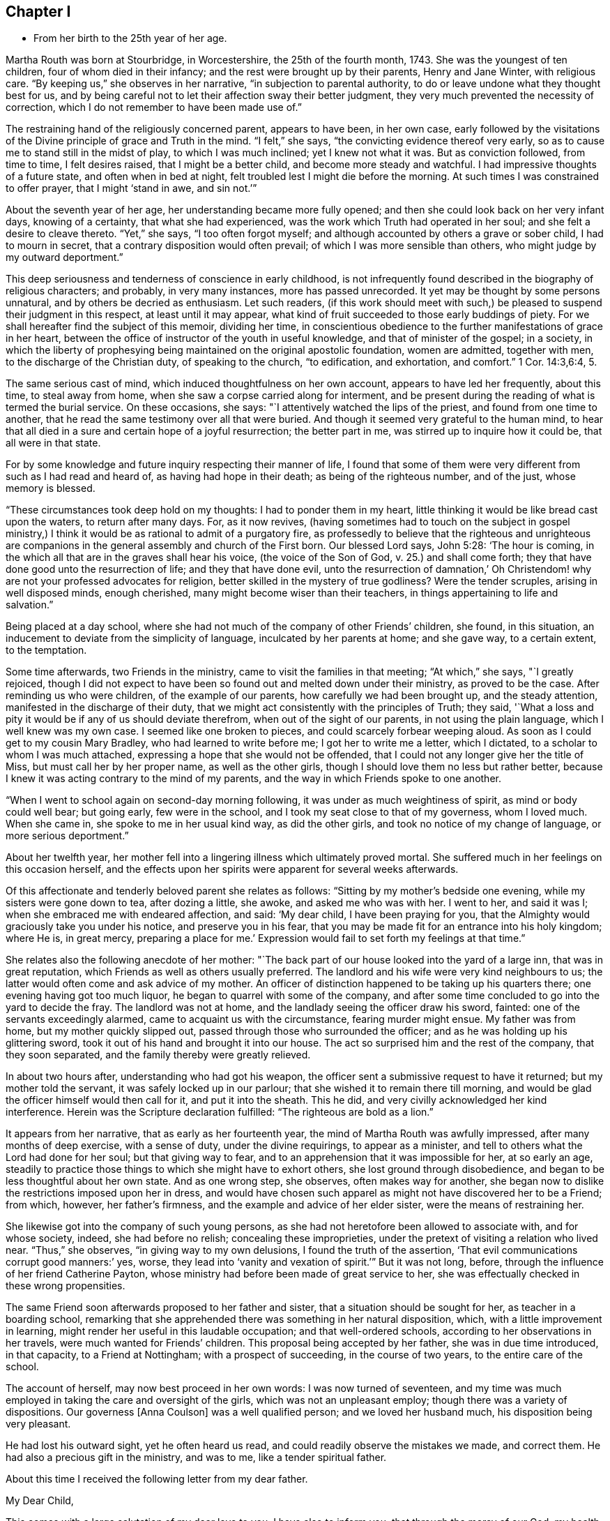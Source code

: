 == Chapter I

[.chapter-synopsis]
* From her birth to the 25th year of her age.

Martha Routh was born at Stourbridge, in Worcestershire, the 25th of the fourth month,
1743.
She was the youngest of ten children, four of whom died in their infancy;
and the rest were brought up by their parents, Henry and Jane Winter,
with religious care.
"`By keeping us,`" she observes in her narrative, "`in subjection to parental authority,
to do or leave undone what they thought best for us,
and by being careful not to let their affection sway their better judgment,
they very much prevented the necessity of correction,
which I do not remember to have been made use of.`"

The restraining hand of the religiously concerned parent, appears to have been,
in her own case,
early followed by the visitations of the Divine principle of grace and Truth in the mind.
"`I felt,`" she says, "`the convicting evidence thereof very early,
so as to cause me to stand still in the midst of play, to which I was much inclined;
yet I knew not what it was.
But as conviction followed, from time to time, I felt desires raised,
that I might be a better child, and become more steady and watchful.
I had impressive thoughts of a future state, and often when in bed at night,
felt troubled lest I might die before the morning.
At such times I was constrained to offer prayer, that I might '`stand in awe,
and sin not.`'`"

About the seventh year of her age, her understanding became more fully opened;
and then she could look back on her very infant days, knowing of a certainty,
that what she had experienced, was the work which Truth had operated in her soul;
and she felt a desire to cleave thereto.
"`Yet,`" she says, "`I too often forgot myself;
and although accounted by others a grave or sober child, I had to mourn in secret,
that a contrary disposition would often prevail;
of which I was more sensible than others, who might judge by my outward deportment.`"

This deep seriousness and tenderness of conscience in early childhood,
is not infrequently found described in the biography of religious characters;
and probably, in very many instances, more has passed unrecorded.
It yet may be thought by some persons unnatural, and by others be decried as enthusiasm.
Let such readers,
(if this work should meet with such,) be pleased
to suspend their judgment in this respect,
at least until it may appear,
what kind of fruit succeeded to those early buddings of piety.
For we shall hereafter find the subject of this memoir, dividing her time,
in conscientious obedience to the further manifestations of grace in her heart,
between the office of instructor of the youth in useful knowledge,
and that of minister of the gospel; in a society,
in which the liberty of prophesying being
maintained on the original apostolic foundation,
women are admitted, together with men, to the discharge of the Christian duty,
of speaking to the church, "`to edification, and exhortation, and comfort.`"
1 Cor. 14:3,6:4, 5.

The same serious cast of mind, which induced thoughtfulness on her own account,
appears to have led her frequently, about this time, to steal away from home,
when she saw a corpse carried along for interment,
and be present during the reading of what is termed the burial service.
On these occasions, she says: "`I attentively watched the lips of the priest,
and found from one time to another,
that he read the same testimony over all that were buried.
And though it seemed very grateful to the human mind,
to hear that all died in a sure and certain hope of a joyful resurrection;
the better part in me, was stirred up to inquire how it could be,
that all were in that state.

For by some knowledge and future inquiry respecting their manner of life,
I found that some of them were very different from such as I had read and heard of,
as having had hope in their death; as being of the righteous number, and of the just,
whose memory is blessed.

"`These circumstances took deep hold on my thoughts: I had to ponder them in my heart,
little thinking it would be like bread cast upon the waters, to return after many days.
For, as it now revives,
(having sometimes had to touch on the subject in gospel ministry,) I
think it would be as rational to admit of a purgatory fire,
as professedly to believe that the righteous and unrighteous are
companions in the general assembly and church of the First born.
Our blessed Lord says, John 5:28: '`The hour is coming,
in the which all that are in the graves shall hear his voice,
(the voice of the Son of God, v. 25.) and shall come forth;
they that have done good unto the resurrection of life; and they that have done evil,
unto the resurrection of damnation,`' Oh Christendom!
why are not your professed advocates for religion,
better skilled in the mystery of true godliness?
Were the tender scruples, arising in well disposed minds, enough cherished,
many might become wiser than their teachers,
in things appertaining to life and salvation.`"

Being placed at a day school,
where she had not much of the company of other Friends`' children, she found,
in this situation, an inducement to deviate from the simplicity of language,
inculcated by her parents at home; and she gave way, to a certain extent,
to the temptation.

Some time afterwards, two Friends in the ministry,
came to visit the families in that meeting; "`At which,`" she says, "`I greatly rejoiced,
though I did not expect to have been so found out and melted down under their ministry,
as proved to be the case.
After reminding us who were children, of the example of our parents,
how carefully we had been brought up, and the steady attention,
manifested in the discharge of their duty,
that we might act consistently with the principles of Truth; they said,
'`What a loss and pity it would be if any of us should deviate therefrom,
when out of the sight of our parents, in not using the plain language,
which I well knew was my own case.
I seemed like one broken to pieces, and could scarcely forbear weeping aloud.
As soon as I could get to my cousin Mary Bradley, who had learned to write before me;
I got her to write me a letter, which I dictated,
to a scholar to whom I was much attached,
expressing a hope that she would not be offended,
that I could not any longer give her the title of Miss,
but must call her by her proper name, as well as the other girls,
though I should love them no less but rather better,
because I knew it was acting contrary to the mind of my parents,
and the way in which Friends spoke to one another.

"`When I went to school again on second-day morning following,
it was under as much weightiness of spirit, as mind or body could well bear;
but going early, few were in the school,
and I took my seat close to that of my governess, whom I loved much.
When she came in, she spoke to me in her usual kind way, as did the other girls,
and took no notice of my change of language, or more serious deportment.`"

About her twelfth year,
her mother fell into a lingering illness which ultimately proved mortal.
She suffered much in her feelings on this occasion herself,
and the effects upon her spirits were apparent for several weeks afterwards.

Of this affectionate and tenderly beloved parent she relates as follows:
"`Sitting by my mother`'s bedside one evening, while my sisters were gone down to tea,
after dozing a little, she awoke, and asked me who was with her.
I went to her, and said it was I; when she embraced me with endeared affection, and said:
'`My dear child, I have been praying for you,
that the Almighty would graciously take you under his notice,
and preserve you in his fear,
that you may be made fit for an entrance into his holy kingdom; where He is,
in great mercy, preparing a place for me.`'
Expression would fail to set forth my feelings at that time.`"

She relates also the following anecdote of her mother:
"`The back part of our house looked into the yard of a large inn,
that was in great reputation, which Friends as well as others usually preferred.
The landlord and his wife were very kind neighbours to us;
the latter would often come and ask advice of my mother.
An officer of distinction happened to be taking up his quarters there;
one evening having got too much liquor, he began to quarrel with some of the company,
and after some time concluded to go into the yard to decide the fray.
The landlord was not at home, and the landlady seeing the officer draw his sword,
fainted: one of the servants exceedingly alarmed,
came to acquaint us with the circumstance, fearing murder might ensue.
My father was from home, but my mother quickly slipped out,
passed through those who surrounded the officer;
and as he was holding up his glittering sword,
took it out of his hand and brought it into our house.
The act so surprised him and the rest of the company, that they soon separated,
and the family thereby were greatly relieved.

In about two hours after, understanding who had got his weapon,
the officer sent a submissive request to have it returned;
but my mother told the servant, it was safely locked up in our parlour;
that she wished it to remain there till morning,
and would be glad the officer himself would then call for it, and put it into the sheath.
This he did, and very civilly acknowledged her kind interference.
Herein was the Scripture declaration fulfilled: "`The righteous are bold as a lion.`"

It appears from her narrative, that as early as her fourteenth year,
the mind of Martha Routh was awfully impressed, after many months of deep exercise,
with a sense of duty, under the divine requirings, to appear as a minister,
and tell to others what the Lord had done for her soul; but that giving way to fear,
and to an apprehension that it was impossible for her, at so early an age,
steadily to practice those things to which she might have to exhort others,
she lost ground through disobedience,
and began to be less thoughtful about her own state.
And as one wrong step, she observes, often makes way for another,
she began now to dislike the restrictions imposed upon her in dress,
and would have chosen such apparel as might not have discovered her to be a Friend;
from which, however, her father`'s firmness,
and the example and advice of her elder sister, were the means of restraining her.

She likewise got into the company of such young persons,
as she had not heretofore been allowed to associate with, and for whose society, indeed,
she had before no relish; concealing these improprieties,
under the pretext of visiting a relation who lived near.
"`Thus,`" she observes, "`in giving way to my own delusions,
I found the truth of the assertion, '`That evil communications corrupt good manners:`' yes,
worse, they lead into '`vanity and vexation of spirit.`'`" But it was not long, before,
through the influence of her friend Catherine Payton,
whose ministry had before been made of great service to her,
she was effectually checked in these wrong propensities.

The same Friend soon afterwards proposed to her father and sister,
that a situation should be sought for her, as teacher in a boarding school,
remarking that she apprehended there was something in her natural disposition, which,
with a little improvement in learning,
might render her useful in this laudable occupation; and that well-ordered schools,
according to her observations in her travels, were much wanted for Friends`' children.
This proposal being accepted by her father, she was in due time introduced,
in that capacity, to a Friend at Nottingham; with a prospect of succeeding,
in the course of two years, to the entire care of the school.

The account of herself, may now best proceed in her own words:
I was now turned of seventeen,
and my time was much employed in taking the care and oversight of the girls,
which was not an unpleasant employ; though there was a variety of dispositions.
Our governess +++[+++Anna Coulson]
was a well qualified person; and we loved her husband much,
his disposition being very pleasant.

He had lost his outward sight, yet he often heard us read,
and could readily observe the mistakes we made, and correct them.
He had also a precious gift in the ministry, and was to me,
like a tender spiritual father.

About this time I received the following letter from my dear father.

[.embedded-content-document.letter]
--

[.salutation]
My Dear Child,

This comes with a large salutation of my dear love to you.
I have also to inform you, that through the mercy of our God,
my health is pretty well restored; blessed be his holy name.
We are now got into another house, which suits us better than that we left: so my dear,
all things work together for good, to those that love and fear God.
My dear child, my mind is biased very near to you, hoping the Lord,
whom you has been taught to love and fear, from your youth even until now,
will preserve you, and keep you from falling;
which will be more joy to me than great riches;
so that if I should never see you more in this world,
I hope we shall meet in that which is to come, "`where the wicked cease from troubling,
and the weary are at rest.`"

So my dear, I rest in dear love to you, and remain your affectionate father, until death.

[.signed-section-signature]
Henry Winter.

--

The longer I was thus employed,
the more weighty and arduous the task appeared to enter into for life.
I had many secret thoughts and desires to resign the prospect of a public school,
and be a private tutoress in a Friend`'s family,
though I said nothing to either friend or relative on the subject.
Just at this time, my kind friend and caretaker, Catherine Payton,
being again at Nottingham in the course of her religious labours,
when conversing with her in her chamber on the subject, she tenderly expressed a hope,
that it would not discourage me from pursuing
the prospect of taking the school when resigned;
and that I might not think of accepting a situation as a private tutoress,
which would render my qualifications for a public station useless.
I told her, a situation in a private family, was what I had seemed to prefer for myself,
but was desirous of following best direction.

When I had been with Anna Coulson, from my first going, five years,
her worthy husband departed this life.
I was closely with him during his illness,
and took down the expressions that dropped from him,
which are printed in one of the volumes of [.book-title]#Dying Sayings#^
footnote:[[.book-title]#Piety Promoted in a Collection of the Dying Sayings of Many of the People Called Quakers: With a Brief Account of Some of Their Labors in the Gospel, and Sufferings for the Same.#]
His close was peaceful, and his removal a great loss to us all,
his company being very pleasant and instructive.

A few months before his death, a young woman from a distant county,
came with her mother to see two of her younger sisters, who were in the school,
and during their stay, took great notice of me;
she had accomplished a very liberal education,
and was as lively and sensible a young person as any I have met with.
After their return home, her mother wrote to inquire,
if she might be admitted into the school as a parlour boarder,
and have the opportunity of being in my company as much as circumstances would admit.
The proposal was joined in with, though I almost marvelled at her choice;
but was clearly instructed in my own mind, that through unmerited favour,
there was something to be observed of the gracious dealings of divine kindness,
which had stirred up and attracted the better part in her.

With this discovery, the watch word was clearly sounded in the ear of my understanding,
that I must not let go my hold, and be drawn aside by her vivacity and strong affection;
but be instrumental, in the divine hand, to draw her to greater stability,
which was mercifully granted; and the cement of our union became very strong,
through our frequently sitting alone in silence, to wait for a renewal of strength.

After some months had thus passed away, a person who called to see her,
reported to her parents the great alteration that appeared in her,
and that he thought her health might be endangered thereby.
This so alarmed her father, who was much better acquainted with the world,
and the love of money, than with the nature and power of religion operating on the mind,
that he soon came to see her, and would not be prevailed upon,
either by herself or others to leave her behind.
Her mother was a woman of steady and religious character,
but could not persuade her husband to let her return.

This separation was so wounding to nature and spirit,
that it seemed like dividing the joints and marrow;
for I exceedingly feared the consequence of her removal, yes,
more than a final separation, in the state she then was:
for she had informed me of an attachment to a young man,
who had greatly desired to have her in marriage; but her mother did not approve of it,
and they were both thankful she was removed from him.
But alas! alas! the golden bait prevailed! and her father
allowed her to be united to an unworthy character,
very unlike herself every way, though at that time a member of our Society.
The sorrowful tears that flowed from me on her account,
are only known to that penetrating eye, which sees in secret.
What cause of mourning it is, that all parents,
to whom the precious charge of children is committed,
are not careful to train them up in the nurture and admonition of the Lord,
coveting for them the best gifts;
desiring that their tender minds may be replenished with the dew of heaven,
rather than craving for them the fatness of the earth,
knowing that all things here perish with using!
I was then about twenty-four years of age; and in my twenty-fifth year,
Anna Coulson resigned the school.
I had mentioned to her, the prospect of having one of my sisters to join me therein,
which she seemed to object to, telling me the profits divided,
would answer but little end.
In reply I remarked,
that I had had opportunity of knowing the great propriety and
necessity of keeping a constant eye over the children,
not only during school hours, but on all other occasions;
and if for lack of that care and watchfulness,
evil should befall any of those committed to my charge,
it would be more cause of regret and concern,
than a double or treble profit could make up.
